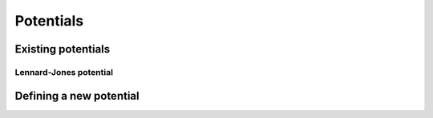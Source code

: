 Potentials
==========

Existing potentials
-------------------


.. _lennard-jones-potential:

Lennard-Jones potential
^^^^^^^^^^^^^^^^^^^^^^^


Defining a new potential
------------------------
